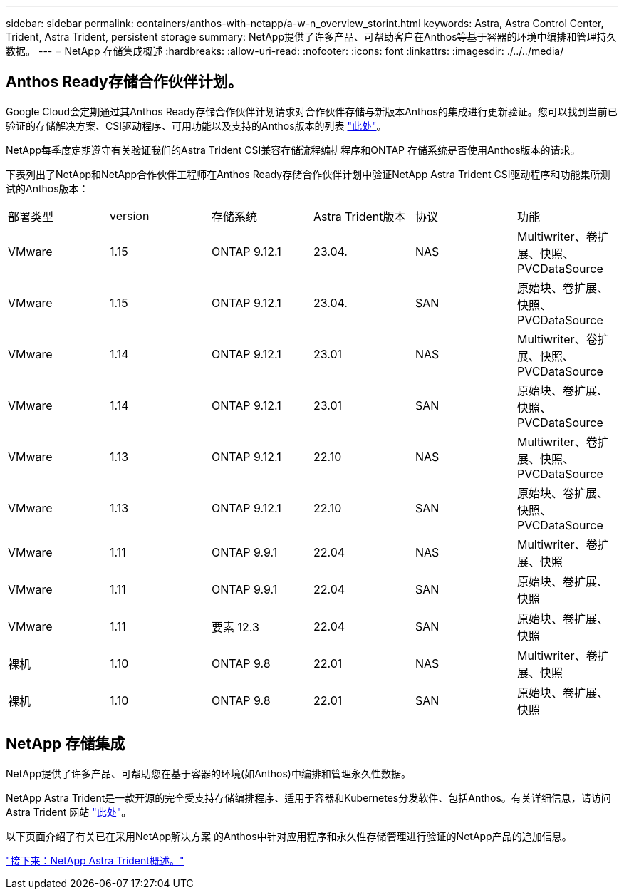 ---
sidebar: sidebar 
permalink: containers/anthos-with-netapp/a-w-n_overview_storint.html 
keywords: Astra, Astra Control Center, Trident, Astra Trident, persistent storage 
summary: NetApp提供了许多产品、可帮助客户在Anthos等基于容器的环境中编排和管理持久数据。 
---
= NetApp 存储集成概述
:hardbreaks:
:allow-uri-read: 
:nofooter: 
:icons: font
:linkattrs: 
:imagesdir: ./../../media/




== Anthos Ready存储合作伙伴计划。

Google Cloud会定期通过其Anthos Ready存储合作伙伴计划请求对合作伙伴存储与新版本Anthos的集成进行更新验证。您可以找到当前已验证的存储解决方案、CSI驱动程序、可用功能以及支持的Anthos版本的列表 https://cloud.google.com/anthos/docs/resources/partner-storage["此处"^]。

NetApp每季度定期遵守有关验证我们的Astra Trident CSI兼容存储流程编排程序和ONTAP 存储系统是否使用Anthos版本的请求。

下表列出了NetApp和NetApp合作伙伴工程师在Anthos Ready存储合作伙伴计划中验证NetApp Astra Trident CSI驱动程序和功能集所测试的Anthos版本：

|===


| 部署类型 | version | 存储系统 | Astra Trident版本 | 协议 | 功能 


| VMware | 1.15 | ONTAP 9.12.1 | 23.04. | NAS | Multiwriter、卷扩展、快照、PVCDataSource 


| VMware | 1.15 | ONTAP 9.12.1 | 23.04. | SAN | 原始块、卷扩展、快照、PVCDataSource 


| VMware | 1.14 | ONTAP 9.12.1 | 23.01 | NAS | Multiwriter、卷扩展、快照、PVCDataSource 


| VMware | 1.14 | ONTAP 9.12.1 | 23.01 | SAN | 原始块、卷扩展、快照、PVCDataSource 


| VMware | 1.13 | ONTAP 9.12.1 | 22.10 | NAS | Multiwriter、卷扩展、快照、PVCDataSource 


| VMware | 1.13 | ONTAP 9.12.1 | 22.10 | SAN | 原始块、卷扩展、快照、PVCDataSource 


| VMware | 1.11 | ONTAP 9.9.1 | 22.04 | NAS | Multiwriter、卷扩展、快照 


| VMware | 1.11 | ONTAP 9.9.1 | 22.04 | SAN | 原始块、卷扩展、快照 


| VMware | 1.11 | 要素 12.3 | 22.04 | SAN | 原始块、卷扩展、快照 


| 裸机 | 1.10 | ONTAP 9.8 | 22.01 | NAS | Multiwriter、卷扩展、快照 


| 裸机 | 1.10 | ONTAP 9.8 | 22.01 | SAN | 原始块、卷扩展、快照 
|===


== NetApp 存储集成

NetApp提供了许多产品、可帮助您在基于容器的环境(如Anthos)中编排和管理永久性数据。

NetApp Astra Trident是一款开源的完全受支持存储编排程序、适用于容器和Kubernetes分发软件、包括Anthos。有关详细信息，请访问 Astra Trident 网站 https://docs.netapp.com/us-en/trident/index.html["此处"]。

以下页面介绍了有关已在采用NetApp解决方案 的Anthos中针对应用程序和永久性存储管理进行验证的NetApp产品的追加信息。

link:a-w-n_overview_trident.html["接下来：NetApp Astra Trident概述。"]
